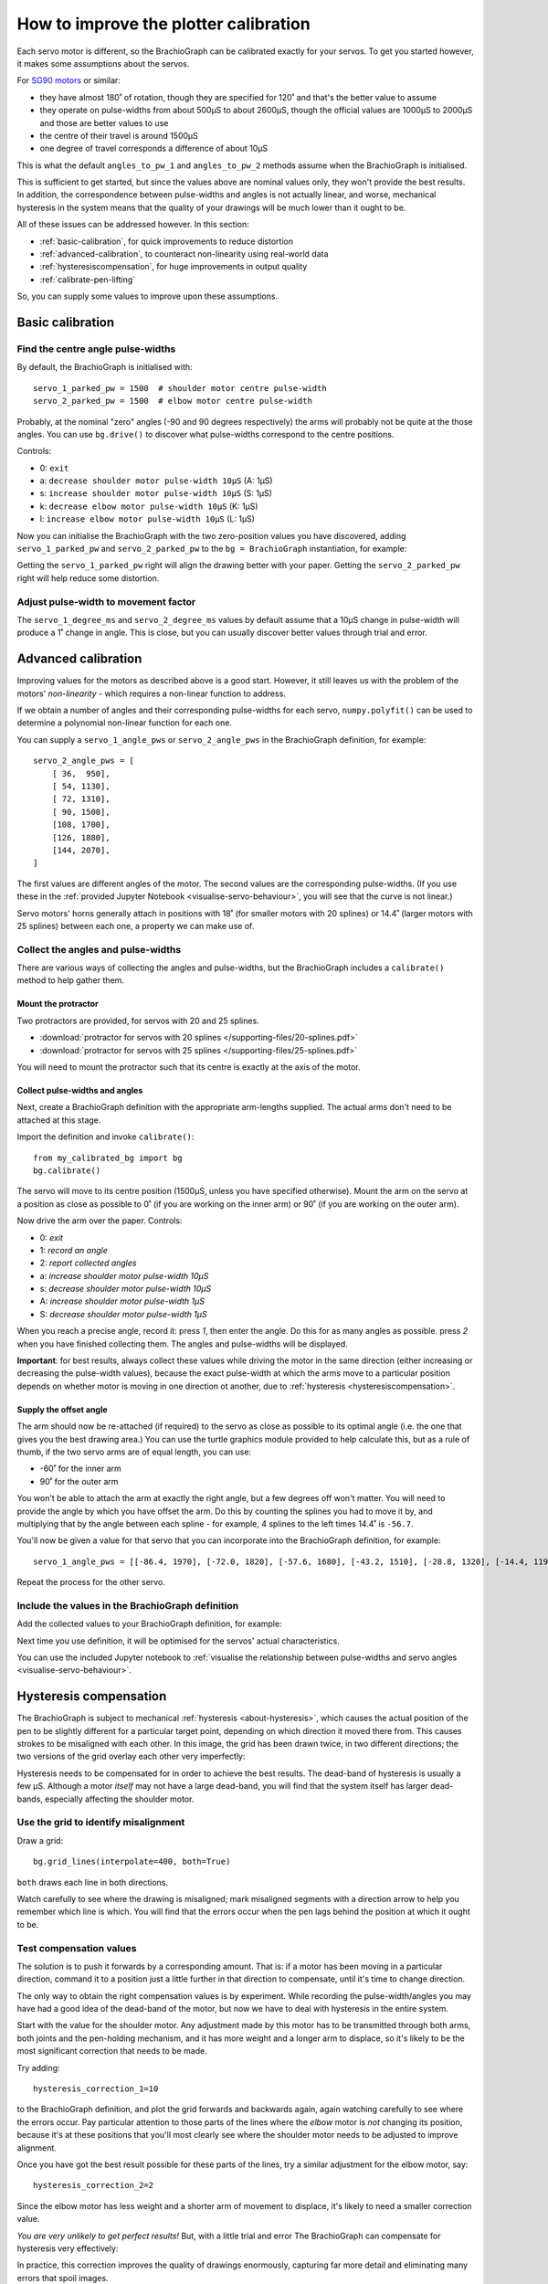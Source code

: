 .. _calibrate:

How to improve the plotter calibration
======================================

Each servo motor is different, so the BrachioGraph can be calibrated exactly for your servos. To get you started
however, it makes some assumptions about the servos.

For `SG90 motors <http://www.towerpro.com.tw/product/sg90-analog/>`_ or similar:

* they have almost 180˚ of rotation, though they are specified for 120˚ and that's the better value to assume
* they operate on pulse-widths from about 500µS to about 2600µS, though the official values are 1000µS to 2000µS and those are better values to use
* the centre of their travel is around 1500µS
* one degree of travel corresponds a difference of about 10µS

This is what the default ``angles_to_pw_1`` and ``angles_to_pw_2`` methods assume when the BrachioGraph is initialised.

This is sufficient to get started, but since the values above are nominal values only, they won't provide the best
results. In addition, the correspondence between pulse-widths and angles is not actually linear, and worse, mechanical
hysteresis in the system means that the quality of your drawings will be much lower than it ought to be.

All of these issues can be addressed however. In this section:

* :ref:`basic-calibration`, for quick improvements to reduce distortion
* :ref:`advanced-calibration`, to counteract non-linearity using real-world data
* :ref:`hysteresiscompensation`, for huge improvements in output quality
* :ref:`calibrate-pen-lifting`

So, you can supply some values to improve upon these assumptions.


.. _basic-calibration:

Basic calibration
---------------------

Find the centre angle pulse-widths
~~~~~~~~~~~~~~~~~~~~~~~~~~~~~~~~~~

By default, the BrachioGraph is initialised with::

    servo_1_parked_pw = 1500  # shoulder motor centre pulse-width
    servo_2_parked_pw = 1500  # elbow motor centre pulse-width

Probably, at the nominal "zero" angles (-90 and 90 degrees respectively) the arms will probably not be quite at the
those angles. You can use ``bg.drive()`` to discover what pulse-widths correspond to the centre positions.

Controls:

* 0: ``exit``
* a: ``decrease shoulder motor pulse-width 10µS`` (A: 1µS)
* s: ``increase shoulder motor pulse-width 10µS`` (S: 1µS)
* k: ``decrease elbow motor pulse-width 10µS`` (K: 1µS)
* l: ``increase elbow motor pulse-width 10µS`` (L: 1µS)

Now you can initialise the BrachioGraph with the two zero-position values you have discovered, adding ``servo_1_parked_pw``
and ``servo_2_parked_pw`` to the ``bg = BrachioGraph`` instantiation, for example:

..  code-block:: python
    :emphasize-lines: 4

    bg = BrachioGraph(
        inner_arm=9, outer_arm=9,
        bounds=bounds=(-8, 3, 8, 15),
        servo_1_parked_pw=1695, servo_2_parked_pw=1480
    )

Getting the ``servo_1_parked_pw`` right will align the drawing better with your paper. Getting the ``servo_2_parked_pw``
right will help reduce some distortion.


.. _pulse-width-degrees:

Adjust pulse-width to movement factor
~~~~~~~~~~~~~~~~~~~~~~~~~~~~~~~~~~~~~~~~~~~~~~~~~~~~~~

The ``servo_1_degree_ms`` and ``servo_2_degree_ms`` values by default assume that a 10µS change in pulse-width will
produce a 1˚ change in angle. This is close, but you can usually discover better values through trial and error.


.. _advanced-calibration:
.. _polyfit:

Advanced calibration
--------------------------------------------

Improving values for the motors as described above is a good start. However, it still leaves us with the problem of the
motors' *non-linearity* - which requires a non-linear function to address.

If we obtain a number of angles and their corresponding pulse-widths for each servo, ``numpy.polyfit()`` can be used to
determine a polynomial non-linear function for each one.

You can supply a ``servo_1_angle_pws`` or ``servo_2_angle_pws`` in the BrachioGraph definition, for example::

    servo_2_angle_pws = [
        [ 36,  950],
        [ 54, 1130],
        [ 72, 1310],
        [ 90, 1500],
        [108, 1700],
        [126, 1880],
        [144, 2070],
    ]

The first values are different angles of the motor. The second values are the corresponding pulse-widths. (If you use
these in the :ref:`provided Jupyter Notebook <visualise-servo-behaviour>`, you will see that the curve is not linear.)

Servo motors' horns generally attach in positions with 18˚ (for smaller motors with 20 splines) or 14.4˚ (larger motors
with 25 splines) between each one, a property we can make use of.


Collect the angles and pulse-widths
~~~~~~~~~~~~~~~~~~~~~~~~~~~~~~~~~~~

There are various ways of collecting the angles and pulse-widths, but the BrachioGraph includes a ``calibrate()``
method to help gather them.

Mount the protractor
^^^^^^^^^^^^^^^^^^^^

Two protractors are provided, for servos with 20 and 25 splines.

* :download:`protractor for servos with 20 splines </supporting-files/20-splines.pdf>`
* :download:`protractor for servos with 25 splines </supporting-files/25-splines.pdf>`

You will need to mount the protractor such that its centre is exactly at the axis of the motor.

.. image:: /images/protractor.jpg
   :alt: 'The protractor mounted for the shoulder servo'
   :class: 'main-visual'


.. _collect-pw-angles:

Collect pulse-widths and angles
^^^^^^^^^^^^^^^^^^^^^^^^^^^^^^^

Next, create a BrachioGraph definition with the appropriate arm-lengths supplied. The actual arms don't need to be
attached at this stage.

Import the definition and invoke ``calibrate()``::

    from my_calibrated_bg import bg
    bg.calibrate()

The servo will move to its centre position (1500µS, unless you have specified otherwise). Mount the arm on the servo at
a position as close as possible to 0˚ (if you are working on the inner arm) or 90˚ (if you are working on the outer
arm).

Now drive the arm over the paper. Controls:

* 0: *exit*
* 1: *record an angle*
* 2: *report collected angles*
* a: *increase shoulder motor pulse-width 10µS*
* s: *decrease shoulder motor pulse-width 10µS*
* A: *increase shoulder motor pulse-width 1µS*
* S: *decrease shoulder motor pulse-width 1µS*

When you reach a precise angle, record it: press *1*, then enter the angle. Do this for as many angles as possible.
press *2* when you have finished collecting them. The angles and pulse-widths will be displayed.

**Important**: for best results, always collect these values while driving the motor in the same direction (either
increasing or decreasing the pulse-width values), because the exact pulse-width at which the arms move to a particular
position depends on whether motor is moving in one direction ot another, due to :ref:`hysteresis
<hysteresiscompensation>`.


Supply the offset angle
^^^^^^^^^^^^^^^^^^^^^^^

The arm should now be re-attached (if required) to the servo as close as possible to its optimal angle (i.e. the one
that gives you the best drawing area.) You can use the turtle graphics module provided to help calculate this, but as a
rule of thumb, if the two servo arms are of equal length, you can use:

* -60˚ for the inner arm
* 90˚ for the outer arm

You won't be able to attach the arm at exactly the right angle, but a few degrees off won't matter. You will need to
provide the angle by which you have offset the arm. Do this by counting the splines you had to move it by, and
multiplying that by the angle between each spline - for example, 4 splines to the left times 14.4˚ is ``-56.7``.

You'll now be given a value for that servo that you can incorporate into the BrachioGraph definition, for example::

    servo_1_angle_pws = [[-86.4, 1970], [-72.0, 1820], [-57.6, 1680], [-43.2, 1510], [-28.8, 1320], [-14.4, 1190], [0.0, 1030], [13.4, 890], [28.8, 760]]

Repeat the process for the other servo.


Include the values in the BrachioGraph definition
~~~~~~~~~~~~~~~~~~~~~~~~~~~~~~~~~~~~~~~~~~~~~~~~~

Add the collected values to your BrachioGraph definition, for example:

..  code-block:: python
    :emphasize-lines: 1, 2

    servo_1_angle_pws = [[-86.4, 1970], [-72.0, 1820], [-57.6, 1680], [-43.2, 1510], [-28.8, 1320], [-14.4, 1190], [0.0, 1030], [13.4, 890], [28.8, 760]]
    servo_2_angle_pws = [[18.0, 760], [36.0, 960], [54.0, 1120], [72.0, 1290], [90.0, 1470], [108.0, 1670], [126.0, 1870], [144.0, 2050], [162.0, 2230]]


    bg = BrachioGraph(
        # the lengths of the arms
        inner_arm=9,
        outer_arm=7,
        servo_1_angle_pws=servo_1_angle_pws,
        servo_2_angle_pws=servo_2_angle_pws,
        [...]
    )

Next time you use definition, it will be optimised for the servos' actual characteristics.

You can use the included Jupyter notebook to :ref:`visualise the relationship between pulse-widths and servo angles
<visualise-servo-behaviour>`.


.. _hysteresiscompensation:

Hysteresis compensation
--------------------------

The BrachioGraph is subject to mechanical :ref:`hysteresis <about-hysteresis>`, which causes the actual position of the pen
to be slightly different for a particular target point, depending on which direction it moved there from. This causes
strokes to be misaligned with each other. In this image, the grid has been drawn twice, in two different directions;
the two versions of the grid overlay each other very imperfectly:

.. image:: /images/hysteresis.jpg
   :alt: 'The effect of hysteresis'
   :class: 'main-visual'

Hysteresis needs to be compensated for in order to achieve the best results. The dead-band of hysteresis is usually a
few µS. Although a motor *itself* may not have a large dead-band, you will find that the system itself has larger
dead-bands, especially affecting the shoulder motor.


Use the grid to identify misalignment
~~~~~~~~~~~~~~~~~~~~~~~~~~~~~~~~~~~~~

Draw a grid::

    bg.grid_lines(interpolate=400, both=True)

``both`` draws each line in both directions.

Watch carefully to see where the drawing is misaligned; mark misaligned segments with a direction arrow to help you
remember which line is which. You will find that the errors occur when the pen lags behind the position at which it
ought to be.


Test compensation values
~~~~~~~~~~~~~~~~~~~~~~~~

The solution is to push it forwards by a corresponding amount. That is: if a motor has been moving in a particular
direction, command it to a position just a little further in that direction to compensate, until it's time to change
direction.

The only way to obtain the right compensation values is by experiment. While recording the pulse-width/angles you may
have had a good idea of the dead-band of the motor, but now we have to deal with hysteresis in the entire system.

Start with the value for the shoulder motor. Any adjustment made by this motor has to be transmitted through both arms,
both joints and the pen-holding mechanism, and it has more weight and a longer arm to displace, so it's likely to be
the most significant correction that needs to be made.

Try adding::

    hysteresis_correction_1=10

to the BrachioGraph definition, and plot the grid forwards and backwards again, again watching carefully to see where
the errors occur. Pay particular attention to those parts of the lines where the *elbow* motor is *not* changing its
position, because it's at these positions that you'll most clearly see where the shoulder motor needs to be adjusted
to improve alignment.

Once you have got the best result possible for these parts of the lines, try a similar adjustment for the elbow motor,
say::

    hysteresis_correction_2=2

Since the elbow motor has less weight and a shorter arm of movement to displace, it's likely to need a smaller
correction value.

*You are very unlikely to get perfect results!* But, with a little trial and error The BrachioGraph can compensate for
hysteresis very effectively:

.. image:: /images/hysteresis-correction.jpg
   :alt: 'Hysteresis corrected'
   :class: 'main-visual'

In practice, this correction improves the quality of drawings enormously, capturing far more detail and eliminating
many errors that spoil images.


Collect more precise pulse-width/angle values
~~~~~~~~~~~~~~~~~~~~~~~~~~~~~~~~~~~~~~~~~~~~~~

In :ref:`collect-pw-angles` above, we only collected the values going in one direction. In the other direction, they
will all be slightly different. You could collect them both, and then use an average of the pair for each position.

Given the inherent imprecision of the system, *this is unlikely to have any visible effect*. But if you're determined to
wring our every last drop of possible precision from the system - try it.


.. _calibrate-pen-lifting:

Calibrate the pen lifting motor
-------------------------------

To calibrate the pen motor, run the ``Pen.calibrate()`` method. The ``Pen`` object is an attribute of the
``BrachioGraph`` object, so the best way to do this is::

    from my_calibrated_bg import bg
    bg.pen.calibrate()

Controls:

* 0: *exit*
* z: *decrease pen motor pulse-width 10µS*
* x: *increase pen motor pulse-width 10µS*
* u: *record this as the pen-up position*
* d: *record this as the pen-down position*
* t: *toggle between the two positions*

In addition, to check the pen at different positions over the paper (usually the middle of the paper is fine):

* a: *increase shoulder motor pulse-width 10µS*
* s: *decrease shoulder motor pulse-width 10µS*

Try to fix the horn for the motor at a position where 1500µS is about half-way between the up and down values.

You can copy the values reported by the calibration method into your BrachioGraph definition, e.g.:

..  code-block:: python
    :emphasize-lines: 3,4

    bg = BrachioGraph(
        [...]
        pw_down=1400,
        pw_up=1650,
    )
